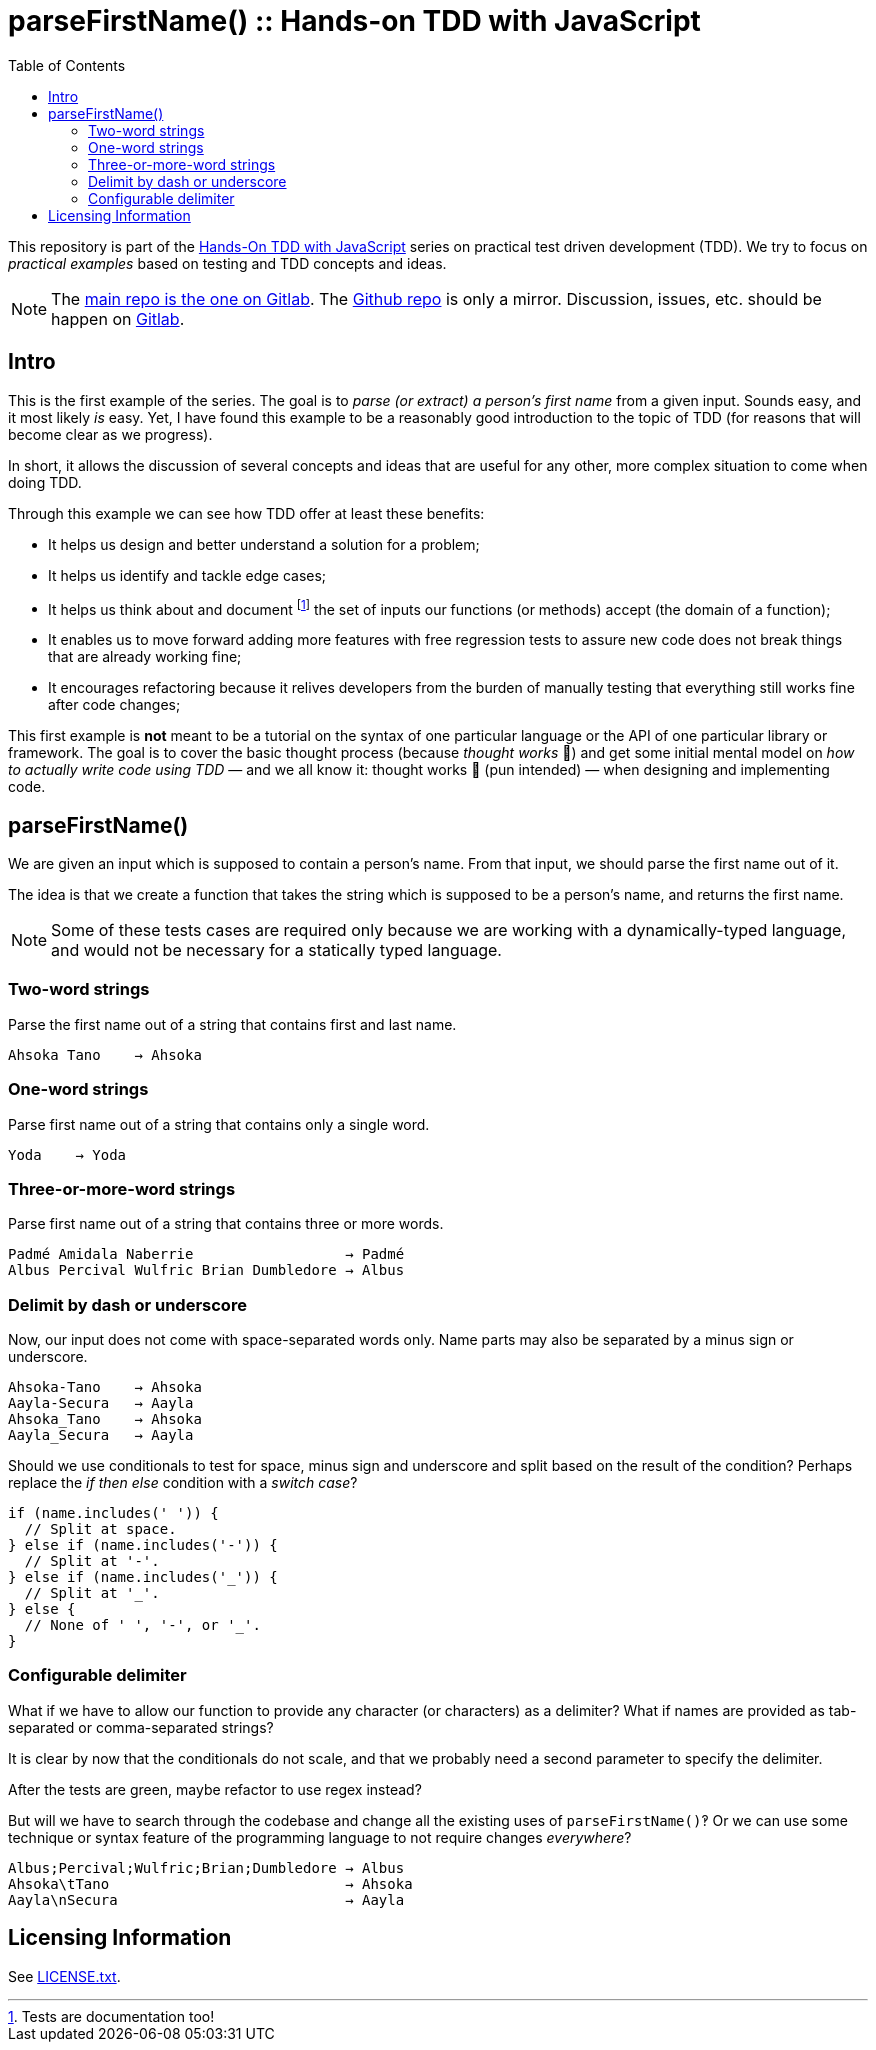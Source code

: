 = parseFirstName() :: Hands-on TDD with JavaScript
:toc: left
:source-highlighter: pygments
:pygments-css: class
:icons: font
:uri_group: https://gitlab.com/hands-on-tdd-with-javascript
:name_group: Hands-On TDD with JavaScript
:uri_repo_gitlab: https://gitlab.com/hands-on-tdd-with-javascript/parsename
:uri_repo_github: https://github.com/Hands-On-TDD-With-JavaScript/parseName

This repository is part of the link:{uri_group}[{name_group}] series on practical test driven development (TDD).
We try to focus on _practical examples_ based on testing and TDD concepts and ideas.

[NOTE]
====
The link:{uri_repo_gitlab}[main repo is the one on Gitlab].
The link:{uri_repo_github}[Github repo] is only a mirror.
Discussion, issues, etc. should be happen on link:{uri_repo_gitlab}[Gitlab].
====

== Intro

This is the first example of the series.
The goal is to _parse (or extract) a person's first name_ from a given input.
Sounds easy, and it most likely _is_ easy.
Yet, I have found this example to be a reasonably good introduction to the topic of TDD (for reasons that will become clear as we progress).

In short, it allows the discussion of several concepts and ideas that are useful for any other, more complex situation to come when doing TDD.

Through this example we can see how TDD offer at least these benefits:

* It helps us design and better understand a solution for a problem;
* It helps us identify and tackle edge cases;
* It helps us think about and document footnote:[Tests are documentation too!] the set of inputs our functions (or methods) accept (the domain of a function);
* It enables us to move forward adding more features with free regression tests to assure new code does not break things that are already working fine;
* It encourages refactoring because it relives developers from the burden of manually testing that everything still works fine after code changes;

This first example is *not* meant to be a tutorial on the syntax of one particular language or the API of one particular library or framework.
The goal is to cover the basic thought process (because _thought works_ 💪) and get some initial mental model on _how to actually write code using TDD_ — and we all know it: thought works 💪 (pun intended) — when designing and implementing code.

== parseFirstName()

We are given an input which is supposed to contain a person's name.
From that input, we should parse the first name out of it.

The idea is that we create a function that takes the string which is supposed to be a person's name, and returns the first name.

[NOTE]
====
Some of these tests cases are required only because we are working with a dynamically-typed language, and would not be necessary for a statically typed language.
====

=== Two-word strings

Parse the first name out of a string that contains first and last name.

----
Ahsoka Tano    → Ahsoka
----

=== One-word strings

Parse first name out of a string that contains only a single word.

----
Yoda    → Yoda
----

=== Three-or-more-word strings

Parse first name out of a string that contains three or more words.

----
Padmé Amidala Naberrie                  → Padmé
Albus Percival Wulfric Brian Dumbledore → Albus
----

=== Delimit by dash or underscore

Now, our input does not come with space-separated words only.
Name parts may also be separated by a minus sign or underscore.

----
Ahsoka-Tano    → Ahsoka
Aayla-Secura   → Aayla
Ahsoka_Tano    → Ahsoka
Aayla_Secura   → Aayla
----

Should we use conditionals to test for space, minus sign and underscore and split based on the result of the condition?
Perhaps replace the _if then else_ condition with a _switch case_?

[source,javascript,lineos]
----
if (name.includes(' ')) {
  // Split at space.
} else if (name.includes('-')) {
  // Split at '-'.
} else if (name.includes('_')) {
  // Split at '_'.
} else {
  // None of ' ', '-', or '_'.
}
----

=== Configurable delimiter

What if we have to allow our function to provide any character (or characters) as a delimiter?
What if names are provided as tab-separated or comma-separated strings?

It is clear by now that the conditionals do not scale, and that we probably need a second parameter to specify the delimiter.

After the tests are green, maybe refactor to use regex instead?

But will we have to search through the codebase and change all the existing uses of `parseFirstName()`‽
Or we can use some technique or syntax feature of the programming language to not require changes _everywhere_?

----
Albus;Percival;Wulfric;Brian;Dumbledore → Albus
Ahsoka\tTano                            → Ahsoka
Aayla\nSecura                           → Aayla
----

== Licensing Information

See link:LICENSE.txt[LICENSE.txt].


